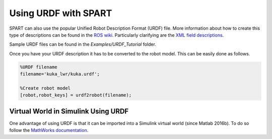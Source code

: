 =====================
Using URDF with SPART
=====================

SPART can also use the popular Unified Robot Description Format (URDF) file. More information about how to create this type of descriptions can be found in the `ROS wiki`_. Particularly clarifying are the `XML field descriptions`_.

.. _ROS wiki: http://wiki.ros.org/urdf
.. _XML field descriptions: http://wiki.ros.org/urdf/XML

Sample URDF files can be found in the `Examples/URDF_Tutorial` folder.

Once you have your URDF description it has to be converted to the robot model. This can be easily done as follows.

.. code-block:: matlab

	%URDF filename
	filename='kuka_lwr/kuka.urdf';

	%Create robot model
	[robot,robot_keys] = urdf2robot(filename);


Virtual World in Simulink Using URDF
====================================

One advantage of using URDF is that it can be imported into a Simulink virtual world (since Matlab 2016b). To do so follow the `MathWorks documentation`_.

.. _Mathworks documentation: https://www.mathworks.com/help/sl3d/import-visual-representations-of-robot-models.html